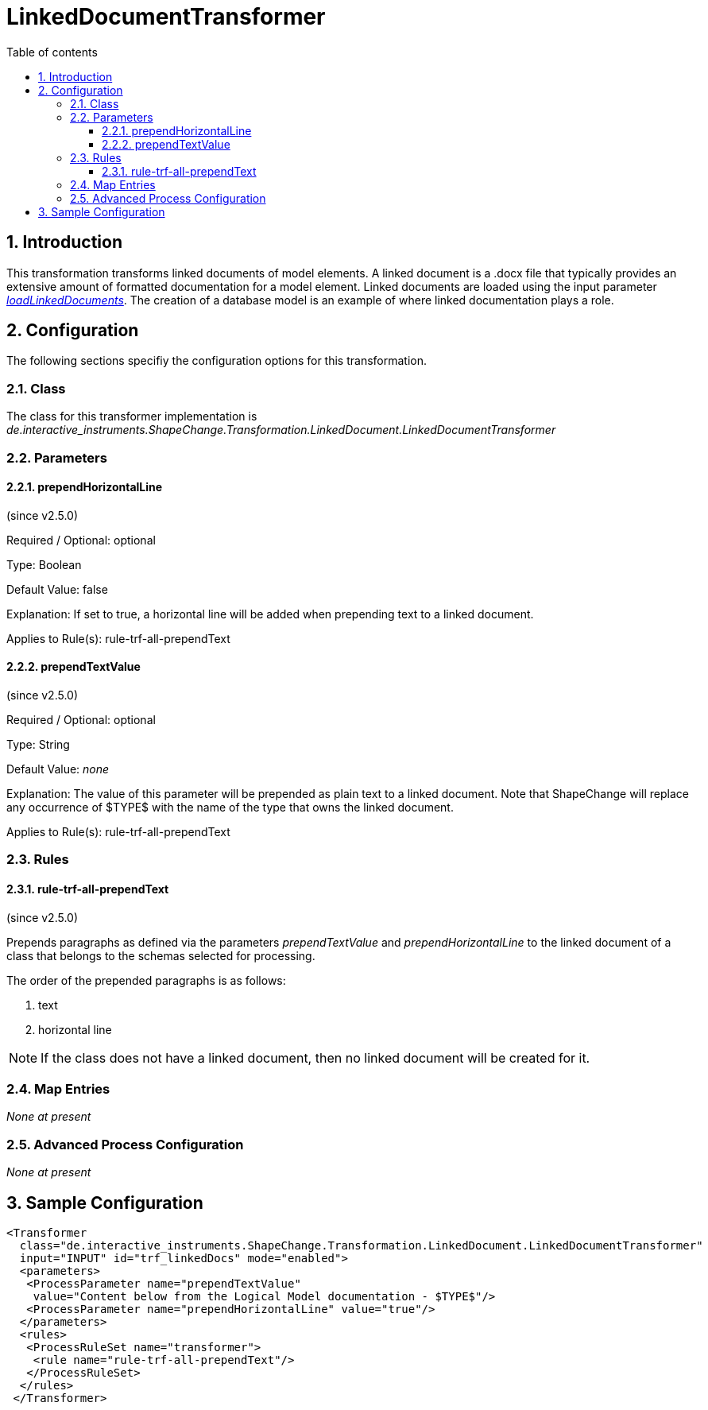 :doctype: book
:encoding: utf-8
:lang: en
:toc: macro
:toc-title: Table of contents
:toclevels: 5

:toc-position: left

:appendix-caption: Annex

:numbered:
:sectanchors:
:sectnumlevels: 5
:nofooter:

[[LinkedDocumentTransformer]]
= LinkedDocumentTransformer

[[Introduction]]
== Introduction

This transformation transforms linked documents of model elements. A
linked document is a .docx file that typically provides an extensive
amount of formatted documentation for a model element. Linked documents
are loaded using the input parameter
xref:../get started/The_element_input.adoc#loadLinkedDocuments[_loadLinkedDocuments_].
The creation of a database model is an example of where linked
documentation plays a role.

[[Configuration]]
== Configuration

The following sections specifiy the configuration options for this
transformation.

[[Class]]
=== Class

The class for this transformer implementation is
_de.interactive_instruments.ShapeChange.Transformation.LinkedDocument.LinkedDocumentTransformer_

[[Parameters]]
=== Parameters

[[prependHorizontalLine]]
==== prependHorizontalLine

(since v2.5.0)

+++Required / Optional:+++ optional

+++Type:+++ Boolean

+++Default Value:+++ false

+++Explanation:+++ If set to true, a horizontal line will be added when
prepending text to a linked document.

+++Applies to Rule(s):+++ rule-trf-all-prependText

[[prependTextValue]]
==== prependTextValue

(since v2.5.0)

+++Required / Optional:+++ optional

+++Type:+++ String

+++Default Value:+++ _none_

+++Explanation:+++ The value of this parameter will be prepended as
plain text to a linked document. Note that ShapeChange will replace any
occurrence of $TYPE$ with the name of the type that owns the linked
document.

+++Applies to Rule(s):+++ rule-trf-all-prependText

[[Rules]]
=== Rules

[[rule-trf-all-prependText]]
==== rule-trf-all-prependText

(since v2.5.0)

Prepends paragraphs as defined via the parameters _prependTextValue_ and
_prependHorizontalLine_ to the linked document of a class that belongs
to the schemas selected for processing.

The order of the prepended paragraphs is as follows:

. text
. horizontal line

NOTE: If the class does not have a linked document, then no linked
document will be created for it.

[[Map_Entries]]
=== Map Entries

_None at present_

[[Advanced_Process_Configuration]]
=== Advanced Process Configuration

_None at present_

[[Sample_Configuration]]
== Sample Configuration

[source,xml,linenumbers]
----------
<Transformer
  class="de.interactive_instruments.ShapeChange.Transformation.LinkedDocument.LinkedDocumentTransformer"
  input="INPUT" id="trf_linkedDocs" mode="enabled">
  <parameters>
   <ProcessParameter name="prependTextValue"
    value="Content below from the Logical Model documentation - $TYPE$"/>
   <ProcessParameter name="prependHorizontalLine" value="true"/>
  </parameters>
  <rules>
   <ProcessRuleSet name="transformer">
    <rule name="rule-trf-all-prependText"/>
   </ProcessRuleSet>
  </rules>
 </Transformer>
----------
